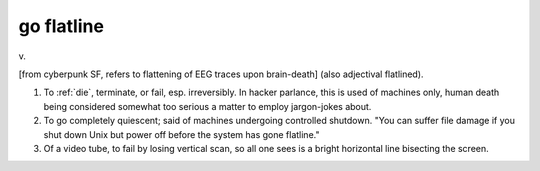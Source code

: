 .. _go-flatline:

============================================================
go flatline
============================================================

v\.

[from cyberpunk SF, refers to flattening of EEG traces upon brain-death] (also adjectival flatlined).

1.
   To :ref:`die`\, terminate, or fail, esp.
   irreversibly.
   In hacker parlance, this is used of machines only, human death being considered somewhat too serious a matter to employ jargon-jokes about.

2.
   To go completely quiescent; said of machines undergoing controlled shutdown.
   "You can suffer file damage if you shut down Unix but power off before the system has gone flatline."

3.
   Of a video tube, to fail by losing vertical scan, so all one sees is a bright horizontal line bisecting the screen.

